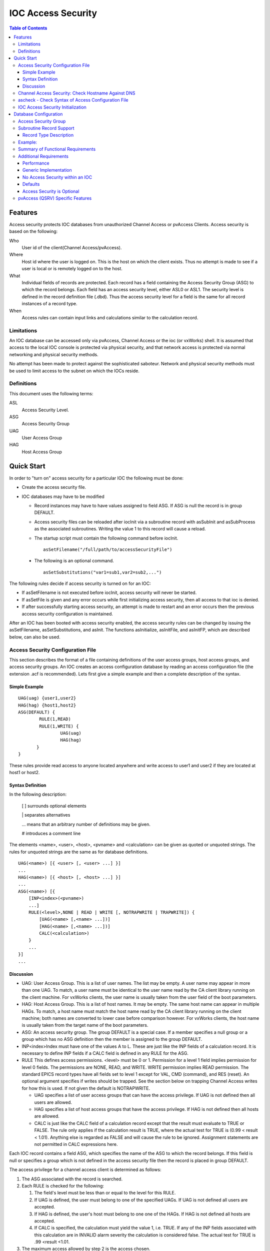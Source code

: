 ===================
IOC Access Security
===================

.. tags:: developer, advanced


.. contents:: Table of Contents
 :depth: 3

Features
--------

Access security protects IOC databases from unauthorized Channel Access
or pvAccess Clients. Access security is based on the following:

Who
   User id of the client(Channel Access/pvAccess).
Where
   Host id where the user is logged on. This is the host on which the
   client exists. Thus no attempt is made to see if a
   user is local or is remotely logged on to the host.
What
   Individual fields of records are protected. Each record has a field
   containing the Access Security Group (ASG) to which the record
   belongs. Each field has an access security level, either ASL0 or ASL1.
   The security level is defined in the record definition file (.dbd). Thus the
   access security level for a field is the same for all record instances
   of a record type.
When
   Access rules can contain input links and calculations similar to the
   calculation record.

Limitations
^^^^^^^^^^^

An IOC database can be accessed only via pvAccess, Channel Access or the ioc (or vxWorks) shell.
It is assumed that access to the local IOC console
is protected via physical security, and that network access is protected
via normal networking and physical security methods.

No attempt has been made to protect against the sophisticated saboteur.
Network and physical security methods must be used to limit access to
the subnet on which the IOCs reside.

Definitions
^^^^^^^^^^^

This document uses the following terms:

ASL
   Access Security Level.
ASG
   Access Security Group
UAG
   User Access Group
HAG
   Host Access Group

Quick Start
-----------

In order to "turn on" access security for a particular IOC the following
must be done:

-  Create the access security file.
-  IOC databases may have to be modified

   -  Record instances may have to have values assigned to field ASG. If
      ASG is null the record is in group DEFAULT.
   -  Access security files can be reloaded after iocInit via a
      subroutine record with asSubInit and asSubProcess as the
      associated subroutines. Writing the value 1 to this record will
      cause a reload.

   -  The startup script must contain the following command before iocInit. ::

         asSetFilename("/full/path/to/accessSecurityFile")

  -  The following is an optional command. ::

         asSetSubstitutions("var1=sub1,var2=sub2,...")

The following rules decide if access security is turned on for an IOC:

-  If asSetFilename is not executed before iocInit, access security will
   never be started.
-  If asSetFile is given and any error occurs while first initializing
   access security, then all access to that ioc is denied.
-  If after successfully starting access security, an attempt is made to
   restart and an error occurs then the previous access security
   configuration is maintained.

After an IOC has been booted with access security enabled, the access
security rules can be changed by issuing the asSetFilename,
asSetSubstitutions, and asInit. The functions asInitialize, asInitFile,
and asInitFP, which are described below, can also be used.


Access Security Configuration File
^^^^^^^^^^^^^^^^^^^^^^^^^^^^^^^^^^

This section describes the format of a file containing definitions of the
user access groups, host access groups, and access security groups. An
IOC creates an access configuration database by reading an access
configuration file (the extension .acf is recommended). Lets first give a
simple example and then a complete description of the syntax.

Simple Example
''''''''''''''

::

      UAG(uag) {user1,user2}
      HAG(hag) {host1,host2}
      ASG(DEFAULT) {
              RULE(1,READ)
              RULE(1,WRITE) {
                      UAG(uag)
                      HAG(hag)
             }
      }

These rules provide read access to anyone located anywhere and write
access to user1 and user2 if they are located at host1 or host2.

Syntax Definition
'''''''''''''''''

In the following description:

   [ ] surrounds optional elements

   \| separates alternatives

   ... means that an arbitrary number of definitions may be given.

   # introduces a comment line

The elements <name>, <user>, <host>, <pvname> and <calculation> can be
given as quoted or unquoted strings. The rules for unquoted strings are
the same as for database definitions.

::

      UAG(<name>) [{ <user> [, <user> ...] }]
      ...
      HAG(<name>) [{ <host> [, <host> ...] }]
      ...
      ASG(<name>) [{
          [INP<index>(<pvname>)
          ...]
          RULE(<level>,NONE | READ | WRITE [, NOTRAPWRITE | TRAPWRITE]) {
              [UAG(<name> [,<name> ...])]
              [HAG(<name> [,<name> ...])]
              CALC(<calculation>)
          }
          ...
      }]
      ...

Discussion
''''''''''

-  UAG: User Access Group. This is a list of user names. The list may be
   empty. A user name may appear in more than one UAG. To match, a user
   name must be identical to the user name read by the CA client library
   running on the client machine. For vxWorks clients, the user name is
   usually taken from the user field of the boot parameters.
-  HAG: Host Access Group. This is a list of host names. It may be
   empty. The same host name can appear in multiple HAGs. To match, a
   host name must match the host name read by the CA client library
   running on the client machine; both names are converted to lower case
   before comparison however. For vxWorks clients, the host name is
   usually taken from the target name of the boot parameters.
-  ASG: An access security group. The group DEFAULT is a special case.
   If a member specifies a null group or a group which has no ASG
   definition then the member is assigned to the group DEFAULT.
-  INP<index>Index must have one of the values A to L. These are just
   like the INP fields of a calculation record. It is necessary to define
   INP fields if a CALC field is defined in any RULE for the ASG.
-  RULE This defines access permissions. <level> must be 0 or 1.
   Permission for a level 1 field implies permission for level 0 fields.
   The permissions are NONE, READ, and WRITE. WRITE permission implies
   READ permission. The standard EPICS record types have all fields set
   to level 1 except for VAL, CMD (command), and RES (reset). An
   optional argument specifies if writes should be trapped. See the
   section below on trapping Channel Access writes for how this is used.
   If not given the default is NOTRAPWRITE.

   -  UAG specifies a list of user access groups that can have the access
      privilege. If UAG is not defined then all users are allowed.
   -  HAG specifies a list of host access groups that have the access
      privilege. If HAG is not defined then all hosts are allowed.
   -  CALC is just like the CALC field of a calculation record except
      that the result must evaluate to TRUE or FALSE. The rule only
      applies if the calculation result is TRUE, where the actual test
      for TRUE is (0.99 < result < 1.01). Anything else is regarded as
      FALSE and will cause the rule to be ignored. Assignment statements
      are not permitted in CALC expressions here.

Each IOC record contains a field ASG, which specifies the name of the ASG
to which the record belongs. If this field is null or specifies a group
which is not defined in the access security file then the record is placed
in group DEFAULT.

The access privilege for a channel access client is determined as
follows:

#. The ASG associated with the record is searched.
#. Each RULE is checked for the following:

   #. The field's level must be less than or equal to the level for this
      RULE.
   #. If UAG is defined, the user must belong to one of the specified
      UAGs. If UAG is not defined all users are accepted.
   #. If HAG is defined, the user's host must belong to one one of the
      HAGs. If HAG is not defined all hosts are accepted.
   #. If CALC is specified, the calculation must yield the value 1, i.e.
      TRUE. If any of the INP fields associated with this calculation are
      in INVALID alarm severity the calculation is considered false. The
      actual test for TRUE is .99 <result <1.01.

#. The maximum access allowed by step 2 is the access chosen.

Multiple RULEs can be defined for a given ASG, even RULEs with identical
levels and access permissions. The TRAPWRITE setting used for a client
is determined by the first WRITE rule that passes the rule checks.

Channel Access Security: Check Hostname Against DNS
^^^^^^^^^^^^^^^^^^^^^^^^^^^^^^^^^^^^^^^^^^^^^^^^^^^

(from EPICS Base 7.0.3.1)

Host names given in a HAG entry of an IOC's Access Security Configuration
File (ACF) have to date been compared against the hostname provided by the CA
client at connection time, which may or may not be the actual name of that
client. This allows rogue clients to pretend to be a different host, and the
IOC would believe them.

An option is now available to cause an IOC to ask its operating system to look
up the IP address of any hostnames listed in its ACF (which will normally be
done using the DNS or the `/etc/hosts` file). The IOC will then compare the
resulting IP address against the client's actual IP address when checking
access permissions at connection time. This name resolution is performed at
ACF file load time, which has a few consequences:

  1. If the DNS is slow when the names are resolved this will delay the process of loading the ACF file.
  2. If a host name cannot be resolved the IOC will proceed, but this host name will never be matched.
  3. Any changes in the hostname to IP address mapping will not be picked up by the IOC unless and until the ACF file gets reloaded.

Optionally, IP addresses may be added instead of, or in addition to, host
names in the ACF file.

This feature can be enabled before `iocInit` with

::

    var("asCheckClientIP",1)


or with the VxWorks target shell use

::

    asCheckClientIP = 1



ascheck - Check Syntax of Access Configuration File
^^^^^^^^^^^^^^^^^^^^^^^^^^^^^^^^^^^^^^^^^^^^^^^^^^^

After creating or modifying an access configuration file it can be checked
for syntax errors by issuing the command:
::

   ascheck -S "xxx=yyy,..." < "filename"

This is a Unix command. It displays errors on stdout. If no errors are
detected it prints nothing. Only syntax errors not logic errors are
detected. Thus it is still possible to get your self in trouble. The flag
-S means a set of macro substitutions may appear. This is just like the
macro substitutions for dbLoadDatabase.

IOC Access Security Initialization
^^^^^^^^^^^^^^^^^^^^^^^^^^^^^^^^^^

In order to have access security turned on during IOC initialization the
following command must appear in the startup file before iocInit is
called:
::

      asSetFilename("/full/path/to/access/security/file.acf")

If this command is not used then access security will not be started by
iocInit. If an error occurs when iocInit calls asInit than all access to
the ioc is disabled, i.e. no channel access client will be able to
access the ioc. Note that this command does not read the file itself, it
just saves the argument string for use later on, nor does it save the
current working directory, which is why the use of an absolute path-name
for the file is recommended (a path name could be specified relative to
the current directory at the time when iocInit is run, but this is not
recommended if the IOC also loads the subroutine record support as a
later reload of the file might happen after the current directory had
been changed).

Access security also supports macro substitution just like
dbLoadDatabase. The following command specifies the desired
substitutions:
::

      asSetSubstitutions("var1=sub1,var2=sub2,...")

This command must be issued before iocInit.

After an IOC is initialized the access security database can be changed.
The preferred way is via the subroutine record described in the next
section. It can also be changed by issuing the following command to the
vxWorks shell:
::

      asInit

It is also possible to reissue asSetFilename and/or asSetSubstitutions
before asInit. If any error occurs during asInit the old access security
configuration is maintained. It is NOT permissible to call asInit before
iocInit is called.

Restarting access security after ioc initialization is an expensive
operation and should not be used as a regular procedure.

Database Configuration
----------------------

Access Security Group
^^^^^^^^^^^^^^^^^^^^^

Each database record has a field ASG which holds a character string. Any
database configuration tool can be used to give a value to this field. If
the ASG of a record is not defined or is not equal to a ASG in the
configuration file then the record is placed in DEFAULT.

Subroutine Record Support
^^^^^^^^^^^^^^^^^^^^^^^^^

Two subroutines, which can be attached to a subroutine record, are
available (provided with iocCore):
::

      asSubInit
      asSubProcess

NOTE: These subroutines are automatically registered thus do NOT put a
registrar definition in your database definition file.

If a record is created that attaches to these routines, it can be used
to force the IOC to load a new access configuration database. To change
the access configuration:

#. Modify the file specified by the last call to asSetFilename so that it
   contains the new configuration desired.
#. Write a 1 to the subroutine record VAL field. Note that this can be
   done via channel access.

The following action is taken:

#. When the value is found to be 1, asInit is called and the value set
   back to 0.
#. The record is treated as an asynchronous record. Completion occurs
   when the new access configuration has been initialized or a time-out
   occurs. If initialization fails the record is placed into alarm with
   a severity determined by BRSV.

Record Type Description
'''''''''''''''''''''''

Each field of each record type has an associated access security level of
ASL0 or ASL1 (default value).
Fields which operators normally change are assigned ASL0, other fields are assigned ASL1.
For example, the VAL field of an analog output record is assigned ASL0 and all other fields ASL1.
This is because only the VAL field should be modified during normal operations.

Example:
^^^^^^^^

Lets design a set of rules for a Linac. Assume the following:

#. Anyone can have read access to all fields at anytime.
#. Linac engineers, located in the injection control or control room,
   can have write access to most level 0 fields only if the Linac is not
   in operational mode.
#. Operators, located in the injection control or control room, can have
   write access to most level 0 fields anytime.
#. The operations supervisor, linac supervisor, and the application
   developers can have write access to all fields but must have some way
   of not changing something inadvertently.
#. Most records use the above rules but a few (high voltage power
   supplies, etc.) are placed under tighter control. These will follow
   rules 1 and 4 but not 2 or 3.
#. IOC channel access clients always have level 1 write privilege.

Most Linac IOC records will not have the ASG field defined and will thus
be placed in ASG DEFAULT. The following records will have an ASG defined:

-  LI:OPSTATE and any other records that need tighter control have
   ASG="critical". One such record could be a subroutine record used to
   cause a new access configuration file to be loaded. LI:OPSTATE has the
   value (0,1) if the Linac is (not operational, operational).
-  LI:lev1permit has ASG="permit". In order for the opSup, linacSup, or
   an appDev to have write privilege to everything this record must be
   set to the value 1.

The following access configuration satisfies the above rules.
::

      UAG(op) {op1,op2,superguy}
      UAG(opSup) {superguy}
      UAG(linac) {waw,nassiri,grelick,berg,fuja,gsm}
      UAG(linacSup) {gsm}
      UAG(appDev) {nda,kko}
      HAG(icr) {silver,phebos,gaea}
      HAG(cr) {mars,hera,gold}
      HAG(ioc) {ioclic1,ioclic2,ioclid1,ioclid2,ioclid3,ioclid4,ioclid5}
      ASG(DEFAULT) {
          INPA(LI:OPSTATE)
          INPB(LI:lev1permit)
          RULE(0,WRITE) {
              UAG(op)
              HAG(icr,cr)
              CALC("A=1")
          }
          RULE(0,WRITE) {
              UAG(op,linac,appdev)
              HAG(icr,cr)
              CALC("A=0")
          }
          RULE(1,WRITE) {
              UAG(opSup,linacSup,appdev)
              CALC("B=1")
          }
          RULE(1,READ)
          RULE(1,WRITE) {
              HAG(ioc)
          }
      }
      ASG(permit) {
          RULE(0,WRITE) {
              UAG(opSup,linacSup,appDev)
          }
          RULE(1,READ)
          RULE(1,WRITE) {
              HAG(ioc)
          }
      }
      ASG(critical) {
          INPB(LI:lev1permit)
          RULE(1,WRITE) {
              UAG(opSup,linacSup,appdev)
              CALC("B=1")
          }
          RULE(1,READ)
          RULE(1,WRITE) {
              HAG(ioc)
          }
      }


Summary of Functional Requirements
^^^^^^^^^^^^^^^^^^^^^^^^^^^^^^^^^^

A brief summary of the Functional Requirements is:

#. Each field of each record type is assigned an access security level.
#. Each record instance is assigned to a unique access security group.
#. Each user is assigned to one or more user access groups.
#. Each node is assigned to a host access group.
#. For each access security group a set of access rules can be defined.
   Each rule specifies:

   #. Access security level
   #. READ or READ/WRITE access.
   #. An optional list of User Access Groups or \* meaning anyone.
   #. An optional list of Host Access Groups or \* meaning anywhere.
   #. Conditions based on values of process variables

Additional Requirements
^^^^^^^^^^^^^^^^^^^^^^^

Performance
''''''''''''

Although the functional requirements do not mention it, a fundamental
goal is performance. The design provides almost no overhead during
normal database access and moderate overhead for the following: channel
access client/server connection, ioc initialization, a change in value
of a process variable referenced by an access calculation, and
dynamically changing a records access control group. Dynamically
changing the user access groups, host access groups, or the rules,
however, can be a time consuming operation. This is done, however, by a
low priority IOC task and thus does not impact normal ioc operation.

Generic Implementation
''''''''''''''''''''''

Access security should be implemented as a stand alone system, i.e. it
should not be embedded tightly in database or channel access.

No Access Security within an IOC
''''''''''''''''''''''''''''''''

No access security is invoked within an IOC . This means that database
links and local channel access clients calls are not subject to access
control. Also test routines such as dbgf should not be subject to access
control.

Defaults
''''''''

It must be possible to easily define default access rules.

Access Security is Optional
'''''''''''''''''''''''''''

When an IOC is initialized, access security is optional.

pvAccess (QSRV) Specific Features
^^^^^^^^^^^^^^^^^^^^^^^^^^^^^^^^^

QSRV will enforce the access control policy loaded by the usual means (cf. asSetFilename() ).
This policy is applied to both Single and Group PVs.
With Group PVs, restrictions are not defined for the group, but rather for the individual member records.
The same policy will be applied regardless of how a record is accessed (individually, or through a group).

Policy application differs from CA (RSRV) in several ways:

Client hostname is always the numeric IP address. HAG() entries must either contain
numeric IP addresses, or **asCheckClientIP=1** flag must be set to translate hostnames
into IPs on ACF file load (effects CA server as well). This prevents clients from trivially
forging "hostname". In additional to client usernames, UAG definitions may contained items
beginning with "role/" which are matched against the list of groups of which the client
username is a member. Username to group lookup is done internally to QSRV, and depends on
IOC host authentication configuration. Note that this is still based on the client provided username string.
::

  UAG(special) {
     someone, "role/op"
  }

The "special" UAG will match CA or PVA clients with the username "someone". It will
also match a PVA client if the client provided username is a member of the "op"
group (supported on POSIX targets and Windows).
